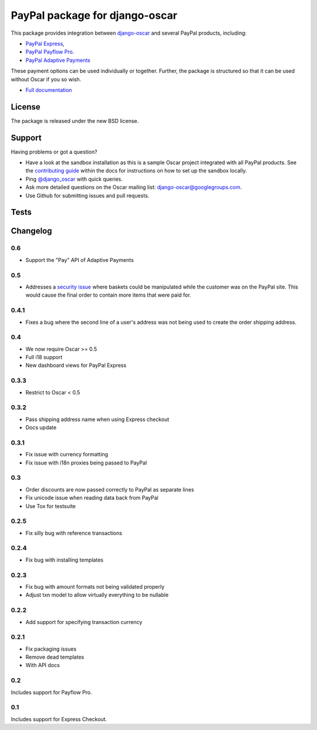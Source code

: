 ===============================
PayPal package for django-oscar
===============================

.. image:: https://pypip.in/v/django-oscar-paypal/badge.png
    :target: https://crate.io/packages/django-oscar-paypal/

.. image:: https://pypip.in/d/django-oscar-paypal/badge.png
    :target: https://crate.io/packages/django-oscar-paypal/

This package provides integration between django-oscar_ and several PayPal
products, including:

- `PayPal Express`_,
- `PayPal Payflow Pro`_.
- `PayPal Adaptive Payments`_

.. _django-oscar: https://github.com/tangentlabs/django-oscar
.. _`PayPal Express`: https://www.paypal.com/uk/cgi-bin/webscr?cmd=_additional-payment-ref-impl1
.. _`PayPal Payflow Pro`: https://merchant.paypal.com/us/cgi-bin/?cmd=_render-content&content_ID=merchant/payment_gateway
.. _`PayPal Adaptive Payments`: https://developer.paypal.com/webapps/developer/docs/classic/products/adaptive-payments/

These payment options can be used individually or together.  Further, the
package is structured so that it can be used without Oscar if you so wish.

* `Full documentation`_

.. _`Full documentation`: http://django-oscar-paypal.readthedocs.org/en/latest/
.. _`Continuous integration status`: http://travis-ci.org/#!/tangentlabs/django-oscar-paypal?branch=master

License
-------

The package is released under the new BSD license.

Support
-------

Having problems or got a question?

* Have a look at the sandbox installation as this is a sample Oscar project
  integrated with all PayPal products.  See the `contributing guide`_ within the
  docs for instructions on how to set up the sandbox locally.
* Ping `@django_oscar`_ with quick queries.
* Ask more detailed questions on the Oscar mailing list: django-oscar@googlegroups.com.
* Use Github for submitting issues and pull requests.

.. _`@django_oscar`: https://twitter.com/django_oscar
.. _`contributing guide`: http://django-oscar-paypal.readthedocs.org/en/latest/contributing.html

Tests
-----

.. image:: https://secure.travis-ci.org/tangentlabs/django-oscar-paypal.png
    :alt: Continuous integration status
    :target: http://travis-ci.org/#!/tangentlabs/django-oscar-paypal

.. image:: https://coveralls.io/repos/tangentlabs/django-oscar-paypal/badge.png?branch=master
    :alt: Coverage
    :target: https://coveralls.io/r/tangentlabs/django-oscar-paypal

Changelog
---------

0.6
~~~
* Support the "Pay" API of Adaptive Payments

0.5
~~~
* Addresses a `security issue`_ where baskets could be manipulated while the
  customer was on the PayPal site.  This would cause the final order to contain
  more items that were paid for.

.. _`security issue`: https://github.com/tangentlabs/django-oscar-paypal/pull/24

0.4.1
~~~~~
* Fixes a bug where the second line of a user's address was not being used to
  create the order shipping address.

0.4
~~~
* We now require Oscar >= 0.5
* Full i18 support
* New dashboard views for PayPal Express

0.3.3
~~~~~
* Restrict to Oscar < 0.5

0.3.2
~~~~~
* Pass shipping address name when using Express checkout
* Docs update

0.3.1
~~~~~
* Fix issue with currency formatting
* Fix issue with i18n proxies being passed to PayPal

0.3
~~~
* Order discounts are now passed correctly to PayPal as separate lines
* Fix unicode issue when reading data back from PayPal
* Use Tox for testsuite

0.2.5
~~~~~
* Fix silly bug with reference transactions

0.2.4
~~~~~
* Fix bug with installing templates

0.2.3
~~~~~
* Fix bug with amount formats not being validated properly
* Adjust txn model to allow virtually everything to be nullable

0.2.2
~~~~~
* Add support for specifying transaction currency

0.2.1
~~~~~
* Fix packaging issues
* Remove dead templates
* With API docs

0.2
~~~
Includes support for Payflow Pro.

0.1
~~~
Includes support for Express Checkout.
